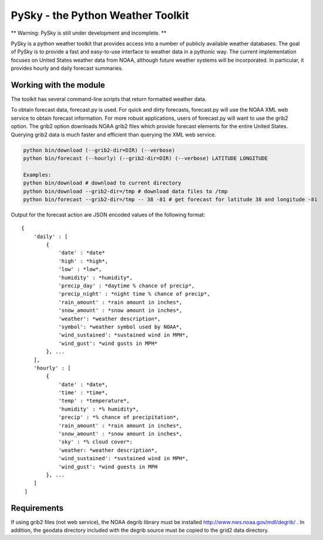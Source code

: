 PySky - the Python Weather Toolkit
==================================

** Warning: PySky is still under development and incomplete. **

PySky is a python weather toolkit that provides access into a number of publicly available weather databases.  The goal of PySky is to provide a fast and easy-to-use interface to weather data in a pythonic way.  The current implementation focuses on United States weather data from NOAA, although future weather systems will be incorporated.  In particular, it provides hourly and daily forecast summaries.

Working with the module
-----------------------

The toolkit has several command-line scripts that return formatted weather data.  

To obtain forecast data, forecast.py is used.  For quick and dirty forecasts, forecast.py will use the NOAA XML web service to obtain forecast information.  For more robust applications, users of forecast.py will want to use the grib2 option.  The grib2 option downloads NOAA grib2 files which provide forecast elements for the entire United States.  Querying grib2 data is much faster and efficient than querying the XML web service.

.. code-block:: bash

    python bin/download (--grib2-dir=DIR) (--verbose)
    python bin/forecast (--hourly) (--grib2-dir=DIR) (--verbose) LATITUDE LONGITUDE

    Examples:
    python bin/download # download to current directory
    python bin/download --grib2-dir=/tmp # download data files to /tmp
    python bin/forecast --grib2-dir=/tmp -- 38 -81 # get forecast for latitude 38 and longitude -81

Output for the forecast action are JSON encoded values of the following format::

    { 
        'daily' : [
            {
                'date' : *date*
                'high' : *high*,
                'low' : *low*,
                'humidity' : *humidity*,
                'precip_day' : *daytime % chance of precip*,
                'precip_night' : *night time % chance of precip*,
                'rain_amount' : *rain amount in inches*,
                'snow_amount' : *snow amount in inches*,
                'weather': *weather description*,
                'symbol': *weather symbol used by NOAA*,
                'wind_sustained': *sustained wind in MPH*,
                'wind_gust': *wind gusts in MPH* 
            }, ...
        ],
        'hourly' : [
            {
                'date' : *date*,
                'time' : *time*,
                'temp' : *temperature*,
                'humidity' : *% humidity*,
                'precip' : *% chance of precipitation*,
                'rain_amount' : *rain amount in inches*,
                'snow_amount' : *snow amount in inches*,
                'sky' : *% cloud cover*:
                'weather: *weather description*,
                'wind_sustained': *sustained wind in MPH*,
                'wind_gust': *wind guests in MPH 
            }, ...
        ]
     ]   

Requirements
------------

If using grib2 files (not web service), the NOAA degrib library must be installed http://www.nws.noaa.gov/mdl/degrib/ .  In addition, the geodata directory included with the degrib source must be copied to the grid2 data directory.
